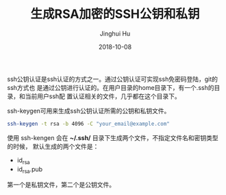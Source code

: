 #+TITLE: 生成RSA加密的SSH公钥和私钥
#+AUTHOR: Jinghui Hu
#+EMAIL: hujinghui@buaa.edu.cn
#+DATE: 2018-10-08


ssh公钥认证是ssh认证的方式之一。通过公钥认证可实现ssh免密码登陆，git的ssh方式也
是通过公钥进行认证的。在用户目录的home目录下，有一个.ssh的目录，和当前用户ssh配
置认证相关的文件，几乎都在这个目录下。

ssh-keygen可用来生成ssh公钥认证所需的公钥和私钥文件。
#+BEGIN_SRC sh
ssh-keygen -t rsa -b 4096 -C "your_email@example.com"
#+END_SRC

使用 ssh-kengen 会在 *~/.ssh/* 目录下生成两个文件，不指定文件名和密钥类型的时候，
默认生成的两个文件是：

- id_rsa
- id_rsa.pub

第一个是私钥文件，第二个是公钥文件。
